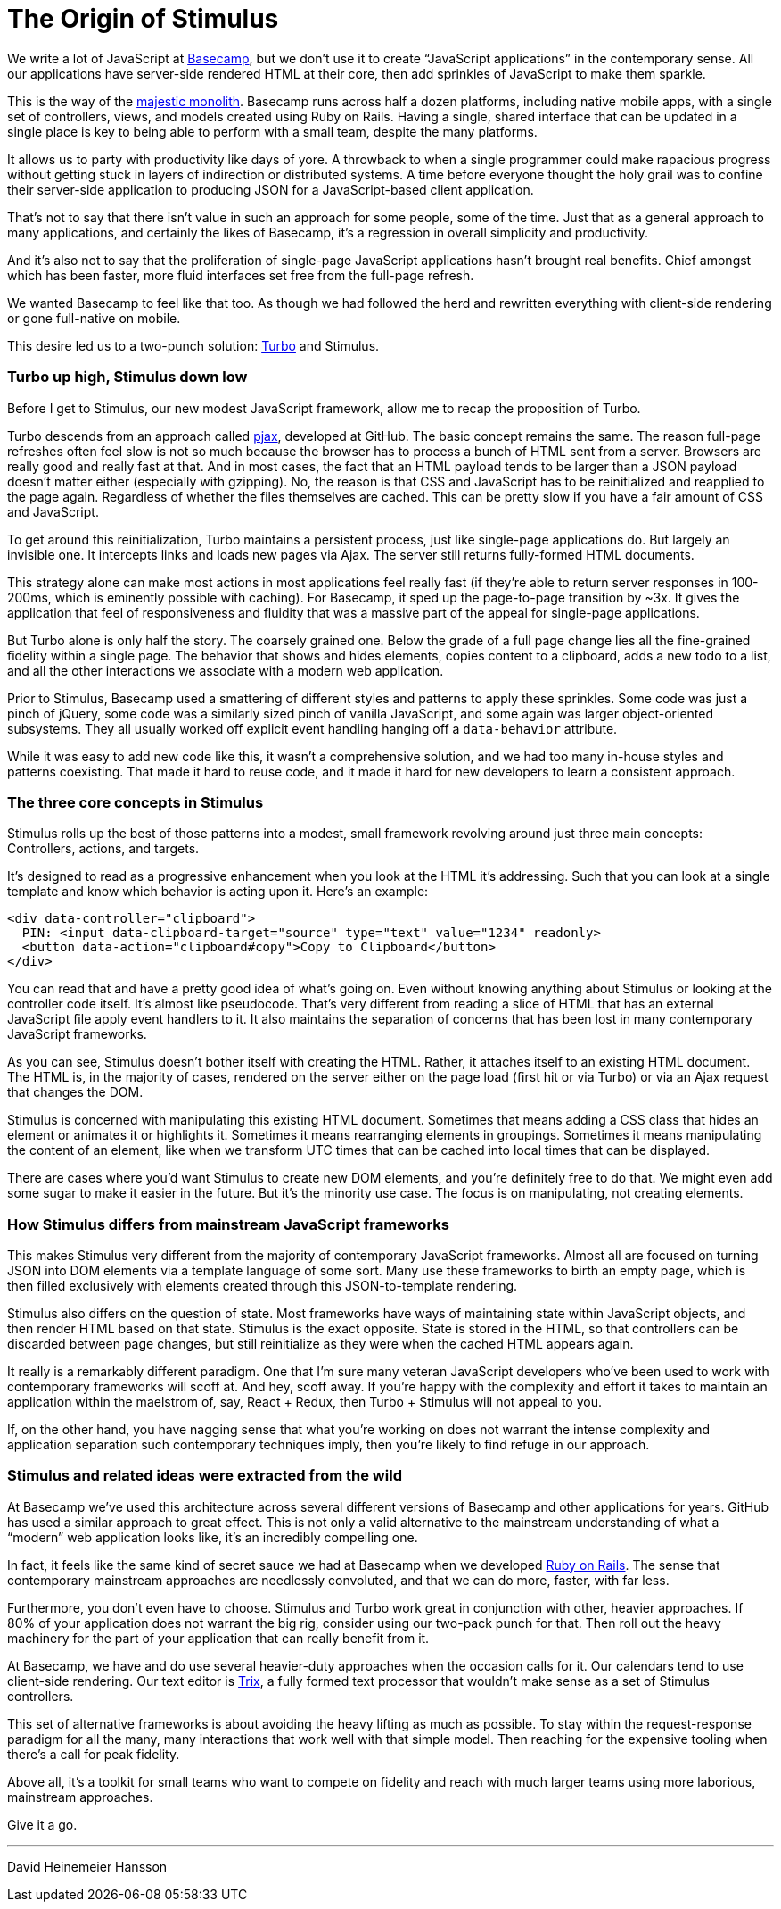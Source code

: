 = The Origin of Stimulus
:nav_prefix: Preface
:order: 0
:permalink: /handbook/origin.html

We write a lot of JavaScript at https://basecamp.com[Basecamp], but we don't use it to create "`JavaScript applications`" in the contemporary sense. All our applications have server-side rendered HTML at their core, then add sprinkles of JavaScript to make them sparkle.

This is the way of the https://m.signalvnoise.com/the-majestic-monolith-29166d022228[majestic monolith]. Basecamp runs across half a dozen platforms, including native mobile apps, with a single set of controllers, views, and models created using Ruby on Rails. Having a single, shared interface that can be updated in a single place is key to being able to perform with a small team, despite the many platforms.

It allows us to party with productivity like days of yore. A throwback to when a single programmer could make rapacious progress without getting stuck in layers of indirection or distributed systems. A time before everyone thought the holy grail was to confine their server-side application to producing JSON for a JavaScript-based client application.

That's not to say that there isn't value in such an approach for some people, some of the time. Just that as a general approach to many applications, and certainly the likes of Basecamp, it's a regression in overall simplicity and productivity.

And it's also not to say that the proliferation of single-page JavaScript applications hasn't brought real benefits. Chief amongst which has been faster, more fluid interfaces set free from the full-page refresh.

We wanted Basecamp to feel like that too. As though we had followed the herd and rewritten everything with client-side rendering or gone full-native on mobile.

This desire led us to a two-punch solution: https://turbo.hotwired.dev[Turbo] and Stimulus.

[discrete]
=== Turbo up high, Stimulus down low

Before I get to Stimulus, our new modest JavaScript framework, allow me to recap the proposition of Turbo.

Turbo descends from an approach called https://github.com/defunkt/jquery-pjax[pjax], developed at GitHub. The basic concept remains the same. The reason full-page refreshes often feel slow is not so much because the browser has to process a bunch of HTML sent from a server. Browsers are really good and really fast at that. And in most cases, the fact that an HTML payload tends to be larger than a JSON payload doesn't matter either (especially with gzipping). No, the reason is that CSS and JavaScript has to be reinitialized and reapplied to the page again. Regardless of whether the files themselves are cached. This can be pretty slow if you have a fair amount of CSS and JavaScript.

To get around this reinitialization, Turbo maintains a persistent process, just like single-page applications do. But largely an invisible one. It intercepts links and loads new pages via Ajax. The server still returns fully-formed HTML documents.

This strategy alone can make most actions in most applications feel really fast (if they're able to return server responses in 100-200ms, which is eminently possible with caching). For Basecamp, it sped up the page-to-page transition by ~3x. It gives the application that feel of responsiveness and fluidity that was a massive part of the appeal for single-page applications.

But Turbo alone is only half the story. The coarsely grained one. Below the grade of a full page change lies all the fine-grained fidelity within a single page. The behavior that shows and hides elements, copies content to a clipboard, adds a new todo to a list, and all the other interactions we associate with a modern web application.

Prior to Stimulus, Basecamp used a smattering of different styles and patterns to apply these sprinkles. Some code was just a pinch of jQuery, some code was a similarly sized pinch of vanilla JavaScript, and some again was larger object-oriented subsystems. They all usually worked off explicit event handling hanging off a `data-behavior` attribute.

While it was easy to add new code like this, it wasn't a comprehensive solution, and we had too many in-house styles and patterns coexisting. That made it hard to reuse code, and it made it hard for new developers to learn a consistent approach.

[discrete]
=== The three core concepts in Stimulus

Stimulus rolls up the best of those patterns into a modest, small framework revolving around just three main concepts: Controllers, actions, and targets.

It's designed to read as a progressive enhancement when you look at the HTML it's addressing. Such that you can look at a single template and know which behavior is acting upon it. Here's an example:

[,html]
----
<div data-controller="clipboard">
  PIN: <input data-clipboard-target="source" type="text" value="1234" readonly>
  <button data-action="clipboard#copy">Copy to Clipboard</button>
</div>
----

You can read that and have a pretty good idea of what's going on. Even without knowing anything about Stimulus or looking at the controller code itself. It's almost like pseudocode. That's very different from reading a slice of HTML that has an external JavaScript file apply event handlers to it. It also maintains the separation of concerns that has been lost in many contemporary JavaScript frameworks.

As you can see, Stimulus doesn't bother itself with creating the HTML. Rather, it attaches itself to an existing HTML document. The HTML is, in the majority of cases, rendered on the server either on the page load (first hit or via Turbo) or via an Ajax request that changes the DOM.

Stimulus is concerned with manipulating this existing HTML document. Sometimes that means adding a CSS class that hides an element or animates it or highlights it. Sometimes it means rearranging elements in groupings. Sometimes it means manipulating the content of an element, like when we transform UTC times that can be cached into local times that can be displayed.

There are cases where you'd want Stimulus to create new DOM elements, and you're definitely free to do that. We might even add some sugar to make it easier in the future. But it's the minority use case. The focus is on manipulating, not creating elements.

[discrete]
=== How Stimulus differs from mainstream JavaScript frameworks

This makes Stimulus very different from the majority of contemporary JavaScript frameworks. Almost all are focused on turning JSON into DOM elements via a template language of some sort. Many use these frameworks to birth an empty page, which is then filled exclusively with elements created through this JSON-to-template rendering.

Stimulus also differs on the question of state. Most frameworks have ways of maintaining state within JavaScript objects, and then render HTML based on that state. Stimulus is the exact opposite. State is stored in the HTML, so that controllers can be discarded between page changes, but still reinitialize as they were when the cached HTML appears again.

It really is a remarkably different paradigm. One that I'm sure many veteran JavaScript developers who've been used to work with contemporary frameworks will scoff at. And hey, scoff away. If you're happy with the complexity and effort it takes to maintain an application within the maelstrom of, say, React + Redux, then Turbo + Stimulus will not appeal to you.

If, on the other hand, you have nagging sense that what you're working on does not warrant the intense complexity and application separation such contemporary techniques imply, then you're likely to find refuge in our approach.

[discrete]
=== Stimulus and related ideas were extracted from the wild

At Basecamp we've used this architecture across several different versions of Basecamp and other applications for years. GitHub has used a similar approach to great effect. This is not only a valid alternative to the mainstream understanding of what a "`modern`" web application looks like, it's an incredibly compelling one.

In fact, it feels like the same kind of secret sauce we had at Basecamp when we developed https://rubyonrails.org/[Ruby on Rails]. The sense that contemporary mainstream approaches are needlessly convoluted, and that we can do more, faster, with far less.

Furthermore, you don't even have to choose. Stimulus and Turbo work great in conjunction with other, heavier approaches. If 80% of your application does not warrant the big rig, consider using our two-pack punch for that. Then roll out the heavy machinery for the part of your application that can really benefit from it.

At Basecamp, we have and do use several heavier-duty approaches when the occasion calls for it. Our calendars tend to use client-side rendering. Our text editor is https://trix-editor.org/[Trix], a fully formed text processor that wouldn't make sense as a set of Stimulus controllers.

This set of alternative frameworks is about avoiding the heavy lifting as much as possible. To stay within the request-response paradigm for all the many, many interactions that work well with that simple model. Then reaching for the expensive tooling when there's a call for peak fidelity.

Above all, it's a toolkit for small teams who want to compete on fidelity and reach with much larger teams using more laborious, mainstream approaches.

Give it a go.

'''

David Heinemeier Hansson
